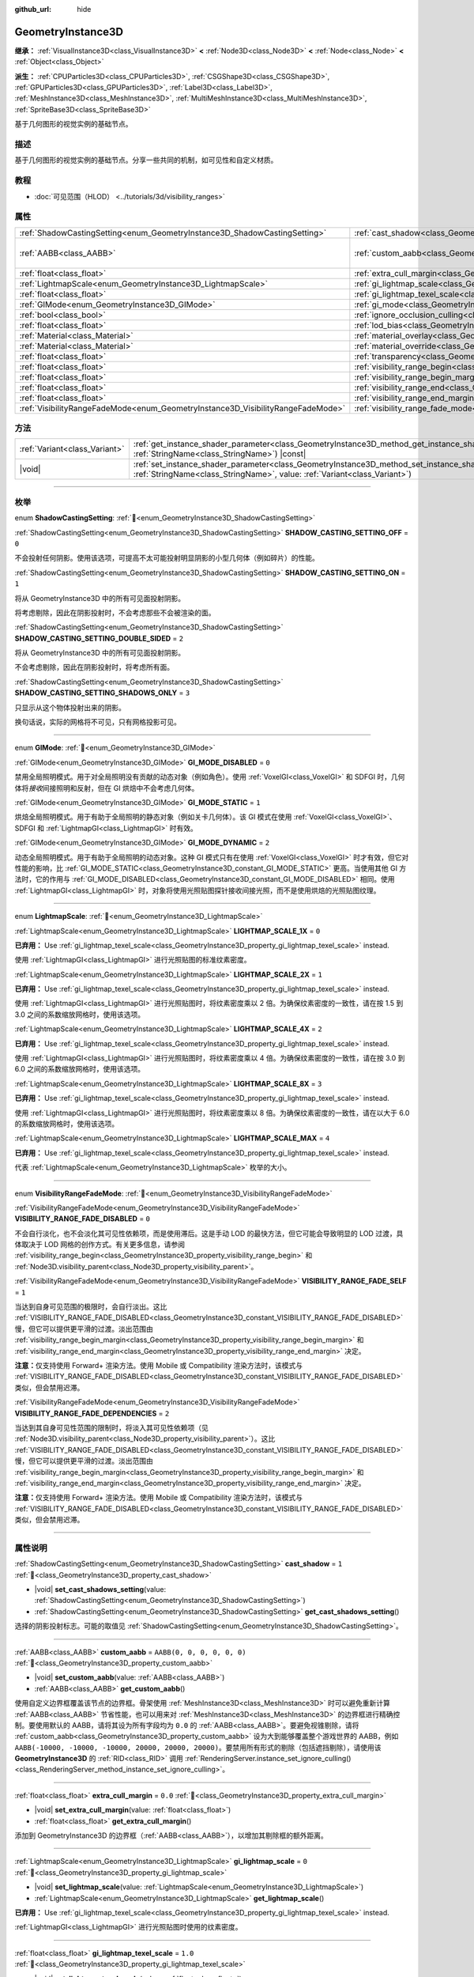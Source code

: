 :github_url: hide

.. DO NOT EDIT THIS FILE!!!
.. Generated automatically from Godot engine sources.
.. Generator: https://github.com/godotengine/godot/tree/4.4/doc/tools/make_rst.py.
.. XML source: https://github.com/godotengine/godot/tree/4.4/doc/classes/GeometryInstance3D.xml.

.. _class_GeometryInstance3D:

GeometryInstance3D
==================

**继承：** :ref:`VisualInstance3D<class_VisualInstance3D>` **<** :ref:`Node3D<class_Node3D>` **<** :ref:`Node<class_Node>` **<** :ref:`Object<class_Object>`

**派生：** :ref:`CPUParticles3D<class_CPUParticles3D>`, :ref:`CSGShape3D<class_CSGShape3D>`, :ref:`GPUParticles3D<class_GPUParticles3D>`, :ref:`Label3D<class_Label3D>`, :ref:`MeshInstance3D<class_MeshInstance3D>`, :ref:`MultiMeshInstance3D<class_MultiMeshInstance3D>`, :ref:`SpriteBase3D<class_SpriteBase3D>`

基于几何图形的视觉实例的基础节点。

.. rst-class:: classref-introduction-group

描述
----

基于几何图形的视觉实例的基础节点。分享一些共同的机制，如可见性和自定义材质。

.. rst-class:: classref-introduction-group

教程
----

- :doc:`可见范围（HLOD） <../tutorials/3d/visibility_ranges>`

.. rst-class:: classref-reftable-group

属性
----

.. table::
   :widths: auto

   +---------------------------------------------------------------------------------+-------------------------------------------------------------------------------------------------------+----------------------------+
   | :ref:`ShadowCastingSetting<enum_GeometryInstance3D_ShadowCastingSetting>`       | :ref:`cast_shadow<class_GeometryInstance3D_property_cast_shadow>`                                     | ``1``                      |
   +---------------------------------------------------------------------------------+-------------------------------------------------------------------------------------------------------+----------------------------+
   | :ref:`AABB<class_AABB>`                                                         | :ref:`custom_aabb<class_GeometryInstance3D_property_custom_aabb>`                                     | ``AABB(0, 0, 0, 0, 0, 0)`` |
   +---------------------------------------------------------------------------------+-------------------------------------------------------------------------------------------------------+----------------------------+
   | :ref:`float<class_float>`                                                       | :ref:`extra_cull_margin<class_GeometryInstance3D_property_extra_cull_margin>`                         | ``0.0``                    |
   +---------------------------------------------------------------------------------+-------------------------------------------------------------------------------------------------------+----------------------------+
   | :ref:`LightmapScale<enum_GeometryInstance3D_LightmapScale>`                     | :ref:`gi_lightmap_scale<class_GeometryInstance3D_property_gi_lightmap_scale>`                         | ``0``                      |
   +---------------------------------------------------------------------------------+-------------------------------------------------------------------------------------------------------+----------------------------+
   | :ref:`float<class_float>`                                                       | :ref:`gi_lightmap_texel_scale<class_GeometryInstance3D_property_gi_lightmap_texel_scale>`             | ``1.0``                    |
   +---------------------------------------------------------------------------------+-------------------------------------------------------------------------------------------------------+----------------------------+
   | :ref:`GIMode<enum_GeometryInstance3D_GIMode>`                                   | :ref:`gi_mode<class_GeometryInstance3D_property_gi_mode>`                                             | ``1``                      |
   +---------------------------------------------------------------------------------+-------------------------------------------------------------------------------------------------------+----------------------------+
   | :ref:`bool<class_bool>`                                                         | :ref:`ignore_occlusion_culling<class_GeometryInstance3D_property_ignore_occlusion_culling>`           | ``false``                  |
   +---------------------------------------------------------------------------------+-------------------------------------------------------------------------------------------------------+----------------------------+
   | :ref:`float<class_float>`                                                       | :ref:`lod_bias<class_GeometryInstance3D_property_lod_bias>`                                           | ``1.0``                    |
   +---------------------------------------------------------------------------------+-------------------------------------------------------------------------------------------------------+----------------------------+
   | :ref:`Material<class_Material>`                                                 | :ref:`material_overlay<class_GeometryInstance3D_property_material_overlay>`                           |                            |
   +---------------------------------------------------------------------------------+-------------------------------------------------------------------------------------------------------+----------------------------+
   | :ref:`Material<class_Material>`                                                 | :ref:`material_override<class_GeometryInstance3D_property_material_override>`                         |                            |
   +---------------------------------------------------------------------------------+-------------------------------------------------------------------------------------------------------+----------------------------+
   | :ref:`float<class_float>`                                                       | :ref:`transparency<class_GeometryInstance3D_property_transparency>`                                   | ``0.0``                    |
   +---------------------------------------------------------------------------------+-------------------------------------------------------------------------------------------------------+----------------------------+
   | :ref:`float<class_float>`                                                       | :ref:`visibility_range_begin<class_GeometryInstance3D_property_visibility_range_begin>`               | ``0.0``                    |
   +---------------------------------------------------------------------------------+-------------------------------------------------------------------------------------------------------+----------------------------+
   | :ref:`float<class_float>`                                                       | :ref:`visibility_range_begin_margin<class_GeometryInstance3D_property_visibility_range_begin_margin>` | ``0.0``                    |
   +---------------------------------------------------------------------------------+-------------------------------------------------------------------------------------------------------+----------------------------+
   | :ref:`float<class_float>`                                                       | :ref:`visibility_range_end<class_GeometryInstance3D_property_visibility_range_end>`                   | ``0.0``                    |
   +---------------------------------------------------------------------------------+-------------------------------------------------------------------------------------------------------+----------------------------+
   | :ref:`float<class_float>`                                                       | :ref:`visibility_range_end_margin<class_GeometryInstance3D_property_visibility_range_end_margin>`     | ``0.0``                    |
   +---------------------------------------------------------------------------------+-------------------------------------------------------------------------------------------------------+----------------------------+
   | :ref:`VisibilityRangeFadeMode<enum_GeometryInstance3D_VisibilityRangeFadeMode>` | :ref:`visibility_range_fade_mode<class_GeometryInstance3D_property_visibility_range_fade_mode>`       | ``0``                      |
   +---------------------------------------------------------------------------------+-------------------------------------------------------------------------------------------------------+----------------------------+

.. rst-class:: classref-reftable-group

方法
----

.. table::
   :widths: auto

   +-------------------------------+----------------------------------------------------------------------------------------------------------------------------------------------------------------------------------------------+
   | :ref:`Variant<class_Variant>` | :ref:`get_instance_shader_parameter<class_GeometryInstance3D_method_get_instance_shader_parameter>`\ (\ name\: :ref:`StringName<class_StringName>`\ ) |const|                                |
   +-------------------------------+----------------------------------------------------------------------------------------------------------------------------------------------------------------------------------------------+
   | |void|                        | :ref:`set_instance_shader_parameter<class_GeometryInstance3D_method_set_instance_shader_parameter>`\ (\ name\: :ref:`StringName<class_StringName>`, value\: :ref:`Variant<class_Variant>`\ ) |
   +-------------------------------+----------------------------------------------------------------------------------------------------------------------------------------------------------------------------------------------+

.. rst-class:: classref-section-separator

----

.. rst-class:: classref-descriptions-group

枚举
----

.. _enum_GeometryInstance3D_ShadowCastingSetting:

.. rst-class:: classref-enumeration

enum **ShadowCastingSetting**: :ref:`🔗<enum_GeometryInstance3D_ShadowCastingSetting>`

.. _class_GeometryInstance3D_constant_SHADOW_CASTING_SETTING_OFF:

.. rst-class:: classref-enumeration-constant

:ref:`ShadowCastingSetting<enum_GeometryInstance3D_ShadowCastingSetting>` **SHADOW_CASTING_SETTING_OFF** = ``0``

不会投射任何阴影。使用该选项，可提高不太可能投射明显阴影的小型几何体（例如碎片）的性能。

.. _class_GeometryInstance3D_constant_SHADOW_CASTING_SETTING_ON:

.. rst-class:: classref-enumeration-constant

:ref:`ShadowCastingSetting<enum_GeometryInstance3D_ShadowCastingSetting>` **SHADOW_CASTING_SETTING_ON** = ``1``

将从 GeometryInstance3D 中的所有可见面投射阴影。

将考虑剔除，因此在阴影投射时，不会考虑那些不会被渲染的面。

.. _class_GeometryInstance3D_constant_SHADOW_CASTING_SETTING_DOUBLE_SIDED:

.. rst-class:: classref-enumeration-constant

:ref:`ShadowCastingSetting<enum_GeometryInstance3D_ShadowCastingSetting>` **SHADOW_CASTING_SETTING_DOUBLE_SIDED** = ``2``

将从 GeometryInstance3D 中的所有可见面投射阴影。

不会考虑剔除，因此在阴影投射时，将考虑所有面。

.. _class_GeometryInstance3D_constant_SHADOW_CASTING_SETTING_SHADOWS_ONLY:

.. rst-class:: classref-enumeration-constant

:ref:`ShadowCastingSetting<enum_GeometryInstance3D_ShadowCastingSetting>` **SHADOW_CASTING_SETTING_SHADOWS_ONLY** = ``3``

只显示从这个物体投射出来的阴影。

换句话说，实际的网格将不可见，只有网格投影可见。

.. rst-class:: classref-item-separator

----

.. _enum_GeometryInstance3D_GIMode:

.. rst-class:: classref-enumeration

enum **GIMode**: :ref:`🔗<enum_GeometryInstance3D_GIMode>`

.. _class_GeometryInstance3D_constant_GI_MODE_DISABLED:

.. rst-class:: classref-enumeration-constant

:ref:`GIMode<enum_GeometryInstance3D_GIMode>` **GI_MODE_DISABLED** = ``0``

禁用全局照明模式。用于对全局照明没有贡献的动态对象（例如角色）。使用 :ref:`VoxelGI<class_VoxelGI>` 和 SDFGI 时，几何体将\ *接收*\ 间接照明和反射，但在 GI 烘焙中不会考虑几何体。

.. _class_GeometryInstance3D_constant_GI_MODE_STATIC:

.. rst-class:: classref-enumeration-constant

:ref:`GIMode<enum_GeometryInstance3D_GIMode>` **GI_MODE_STATIC** = ``1``

烘焙全局照明模式。用于有助于全局照明的静态对象（例如关卡几何体）。该 GI 模式在使用 :ref:`VoxelGI<class_VoxelGI>`\ 、SDFGI 和 :ref:`LightmapGI<class_LightmapGI>` 时有效。

.. _class_GeometryInstance3D_constant_GI_MODE_DYNAMIC:

.. rst-class:: classref-enumeration-constant

:ref:`GIMode<enum_GeometryInstance3D_GIMode>` **GI_MODE_DYNAMIC** = ``2``

动态全局照明模式。用于有助于全局照明的动态对象。这种 GI 模式只有在使用 :ref:`VoxelGI<class_VoxelGI>` 时才有效，但它对性能的影响，比 :ref:`GI_MODE_STATIC<class_GeometryInstance3D_constant_GI_MODE_STATIC>` 更高。当使用其他 GI 方法时，它的作用与 :ref:`GI_MODE_DISABLED<class_GeometryInstance3D_constant_GI_MODE_DISABLED>` 相同。使用 :ref:`LightmapGI<class_LightmapGI>` 时，对象将使用光照贴图探针接收间接光照，而不是使用烘焙的光照贴图纹理。

.. rst-class:: classref-item-separator

----

.. _enum_GeometryInstance3D_LightmapScale:

.. rst-class:: classref-enumeration

enum **LightmapScale**: :ref:`🔗<enum_GeometryInstance3D_LightmapScale>`

.. _class_GeometryInstance3D_constant_LIGHTMAP_SCALE_1X:

.. rst-class:: classref-enumeration-constant

:ref:`LightmapScale<enum_GeometryInstance3D_LightmapScale>` **LIGHTMAP_SCALE_1X** = ``0``

**已弃用：** Use :ref:`gi_lightmap_texel_scale<class_GeometryInstance3D_property_gi_lightmap_texel_scale>` instead.

使用 :ref:`LightmapGI<class_LightmapGI>` 进行光照贴图的标准纹素密度。

.. _class_GeometryInstance3D_constant_LIGHTMAP_SCALE_2X:

.. rst-class:: classref-enumeration-constant

:ref:`LightmapScale<enum_GeometryInstance3D_LightmapScale>` **LIGHTMAP_SCALE_2X** = ``1``

**已弃用：** Use :ref:`gi_lightmap_texel_scale<class_GeometryInstance3D_property_gi_lightmap_texel_scale>` instead.

使用 :ref:`LightmapGI<class_LightmapGI>` 进行光照贴图时，将纹素密度乘以 2 倍。为确保纹素密度的一致性，请在按 1.5 到 3.0 之间的系数缩放网格时，使用该选项。

.. _class_GeometryInstance3D_constant_LIGHTMAP_SCALE_4X:

.. rst-class:: classref-enumeration-constant

:ref:`LightmapScale<enum_GeometryInstance3D_LightmapScale>` **LIGHTMAP_SCALE_4X** = ``2``

**已弃用：** Use :ref:`gi_lightmap_texel_scale<class_GeometryInstance3D_property_gi_lightmap_texel_scale>` instead.

使用 :ref:`LightmapGI<class_LightmapGI>` 进行光照贴图时，将纹素密度乘以 4 倍。为确保纹素密度的一致性，请在按 3.0 到 6.0 之间的系数缩放网格时，使用该选项。

.. _class_GeometryInstance3D_constant_LIGHTMAP_SCALE_8X:

.. rst-class:: classref-enumeration-constant

:ref:`LightmapScale<enum_GeometryInstance3D_LightmapScale>` **LIGHTMAP_SCALE_8X** = ``3``

**已弃用：** Use :ref:`gi_lightmap_texel_scale<class_GeometryInstance3D_property_gi_lightmap_texel_scale>` instead.

使用 :ref:`LightmapGI<class_LightmapGI>` 进行光照贴图时，将纹素密度乘以 8 倍。为确保纹素密度的一致性，请在以大于 6.0 的系数缩放网格时，使用该选项。

.. _class_GeometryInstance3D_constant_LIGHTMAP_SCALE_MAX:

.. rst-class:: classref-enumeration-constant

:ref:`LightmapScale<enum_GeometryInstance3D_LightmapScale>` **LIGHTMAP_SCALE_MAX** = ``4``

**已弃用：** Use :ref:`gi_lightmap_texel_scale<class_GeometryInstance3D_property_gi_lightmap_texel_scale>` instead.

代表 :ref:`LightmapScale<enum_GeometryInstance3D_LightmapScale>` 枚举的大小。

.. rst-class:: classref-item-separator

----

.. _enum_GeometryInstance3D_VisibilityRangeFadeMode:

.. rst-class:: classref-enumeration

enum **VisibilityRangeFadeMode**: :ref:`🔗<enum_GeometryInstance3D_VisibilityRangeFadeMode>`

.. _class_GeometryInstance3D_constant_VISIBILITY_RANGE_FADE_DISABLED:

.. rst-class:: classref-enumeration-constant

:ref:`VisibilityRangeFadeMode<enum_GeometryInstance3D_VisibilityRangeFadeMode>` **VISIBILITY_RANGE_FADE_DISABLED** = ``0``

不会自行淡化，也不会淡化其可见性依赖项，而是使用滞后。这是手动 LOD 的最快方法，但它可能会导致明显的 LOD 过渡，具体取决于 LOD 网格的创作方式。有关更多信息，请参阅 :ref:`visibility_range_begin<class_GeometryInstance3D_property_visibility_range_begin>` 和 :ref:`Node3D.visibility_parent<class_Node3D_property_visibility_parent>`\ 。

.. _class_GeometryInstance3D_constant_VISIBILITY_RANGE_FADE_SELF:

.. rst-class:: classref-enumeration-constant

:ref:`VisibilityRangeFadeMode<enum_GeometryInstance3D_VisibilityRangeFadeMode>` **VISIBILITY_RANGE_FADE_SELF** = ``1``

当达到自身可见范围的极限时，会自行淡出。这比 :ref:`VISIBILITY_RANGE_FADE_DISABLED<class_GeometryInstance3D_constant_VISIBILITY_RANGE_FADE_DISABLED>` 慢，但它可以提供更平滑的过渡。淡出范围由 :ref:`visibility_range_begin_margin<class_GeometryInstance3D_property_visibility_range_begin_margin>` 和 :ref:`visibility_range_end_margin<class_GeometryInstance3D_property_visibility_range_end_margin>` 决定。

\ **注意：**\ 仅支持使用 Forward+ 渲染方法。使用 Mobile 或 Compatibility 渲染方法时，该模式与 :ref:`VISIBILITY_RANGE_FADE_DISABLED<class_GeometryInstance3D_constant_VISIBILITY_RANGE_FADE_DISABLED>` 类似，但会禁用迟滞。

.. _class_GeometryInstance3D_constant_VISIBILITY_RANGE_FADE_DEPENDENCIES:

.. rst-class:: classref-enumeration-constant

:ref:`VisibilityRangeFadeMode<enum_GeometryInstance3D_VisibilityRangeFadeMode>` **VISIBILITY_RANGE_FADE_DEPENDENCIES** = ``2``

当达到其自身可见性范围的限制时，将淡入其可见性依赖项（见 :ref:`Node3D.visibility_parent<class_Node3D_property_visibility_parent>`\ ）。这比 :ref:`VISIBILITY_RANGE_FADE_DISABLED<class_GeometryInstance3D_constant_VISIBILITY_RANGE_FADE_DISABLED>` 慢，但它可以提供更平滑的过渡。淡出范围由 :ref:`visibility_range_begin_margin<class_GeometryInstance3D_property_visibility_range_begin_margin>` 和 :ref:`visibility_range_end_margin<class_GeometryInstance3D_property_visibility_range_end_margin>` 决定。

\ **注意：**\ 仅支持使用 Forward+ 渲染方法。使用 Mobile 或 Compatibility 渲染方法时，该模式与 :ref:`VISIBILITY_RANGE_FADE_DISABLED<class_GeometryInstance3D_constant_VISIBILITY_RANGE_FADE_DISABLED>` 类似，但会禁用迟滞。

.. rst-class:: classref-section-separator

----

.. rst-class:: classref-descriptions-group

属性说明
--------

.. _class_GeometryInstance3D_property_cast_shadow:

.. rst-class:: classref-property

:ref:`ShadowCastingSetting<enum_GeometryInstance3D_ShadowCastingSetting>` **cast_shadow** = ``1`` :ref:`🔗<class_GeometryInstance3D_property_cast_shadow>`

.. rst-class:: classref-property-setget

- |void| **set_cast_shadows_setting**\ (\ value\: :ref:`ShadowCastingSetting<enum_GeometryInstance3D_ShadowCastingSetting>`\ )
- :ref:`ShadowCastingSetting<enum_GeometryInstance3D_ShadowCastingSetting>` **get_cast_shadows_setting**\ (\ )

选择的阴影投射标志。可能的取值见 :ref:`ShadowCastingSetting<enum_GeometryInstance3D_ShadowCastingSetting>`\ 。

.. rst-class:: classref-item-separator

----

.. _class_GeometryInstance3D_property_custom_aabb:

.. rst-class:: classref-property

:ref:`AABB<class_AABB>` **custom_aabb** = ``AABB(0, 0, 0, 0, 0, 0)`` :ref:`🔗<class_GeometryInstance3D_property_custom_aabb>`

.. rst-class:: classref-property-setget

- |void| **set_custom_aabb**\ (\ value\: :ref:`AABB<class_AABB>`\ )
- :ref:`AABB<class_AABB>` **get_custom_aabb**\ (\ )

使用自定义边界框覆盖该节点的边界框。骨架使用 :ref:`MeshInstance3D<class_MeshInstance3D>` 时可以避免重新计算 :ref:`AABB<class_AABB>` 节省性能，也可以用来对 :ref:`MeshInstance3D<class_MeshInstance3D>` 的边界框进行精确控制。要使用默认的 AABB，请将其设为所有字段均为 ``0.0`` 的 :ref:`AABB<class_AABB>`\ 。要避免视锥剔除，请将 :ref:`custom_aabb<class_GeometryInstance3D_property_custom_aabb>` 设为大到能够覆盖整个游戏世界的 AABB，例如 ``AABB(-10000, -10000, -10000, 20000, 20000, 20000)``\ 。要禁用所有形式的剔除（包括遮挡剔除），请使用该 **GeometryInstance3D** 的 :ref:`RID<class_RID>` 调用 :ref:`RenderingServer.instance_set_ignore_culling()<class_RenderingServer_method_instance_set_ignore_culling>`\ 。

.. rst-class:: classref-item-separator

----

.. _class_GeometryInstance3D_property_extra_cull_margin:

.. rst-class:: classref-property

:ref:`float<class_float>` **extra_cull_margin** = ``0.0`` :ref:`🔗<class_GeometryInstance3D_property_extra_cull_margin>`

.. rst-class:: classref-property-setget

- |void| **set_extra_cull_margin**\ (\ value\: :ref:`float<class_float>`\ )
- :ref:`float<class_float>` **get_extra_cull_margin**\ (\ )

添加到 GeometryInstance3D 的边界框（\ :ref:`AABB<class_AABB>`\ ），以增加其剔除框的额外距离。

.. rst-class:: classref-item-separator

----

.. _class_GeometryInstance3D_property_gi_lightmap_scale:

.. rst-class:: classref-property

:ref:`LightmapScale<enum_GeometryInstance3D_LightmapScale>` **gi_lightmap_scale** = ``0`` :ref:`🔗<class_GeometryInstance3D_property_gi_lightmap_scale>`

.. rst-class:: classref-property-setget

- |void| **set_lightmap_scale**\ (\ value\: :ref:`LightmapScale<enum_GeometryInstance3D_LightmapScale>`\ )
- :ref:`LightmapScale<enum_GeometryInstance3D_LightmapScale>` **get_lightmap_scale**\ (\ )

**已弃用：** Use :ref:`gi_lightmap_texel_scale<class_GeometryInstance3D_property_gi_lightmap_texel_scale>` instead.

:ref:`LightmapGI<class_LightmapGI>` 进行光照贴图时使用的纹素密度。

.. rst-class:: classref-item-separator

----

.. _class_GeometryInstance3D_property_gi_lightmap_texel_scale:

.. rst-class:: classref-property

:ref:`float<class_float>` **gi_lightmap_texel_scale** = ``1.0`` :ref:`🔗<class_GeometryInstance3D_property_gi_lightmap_texel_scale>`

.. rst-class:: classref-property-setget

- |void| **set_lightmap_texel_scale**\ (\ value\: :ref:`float<class_float>`\ )
- :ref:`float<class_float>` **get_lightmap_texel_scale**\ (\ )

:ref:`LightmapGI<class_LightmapGI>` 中用于光照贴图的纹素密度。较大的缩放值可在光照贴图中提供更高的分辨率，如果灯光同时烘焙了直接光和间接光，阴影就会更加锐利。不过较大的缩放值也会增加网格在光照贴图纹理中占用的空间，导致所需内存、存储空间、烘焙时间的增加。在不同缩放下使用同一个网格时，请考虑调整该值，让光照贴图纹素密度在不同网格之间保持一致。

例如，将 :ref:`gi_lightmap_texel_scale<class_GeometryInstance3D_property_gi_lightmap_texel_scale>` 翻倍会让物体的光照贴图纹理\ *在每个方向上*\ 的分辨率都翻倍，导致纹素数量\ *变为原来的四倍*\ 。

.. rst-class:: classref-item-separator

----

.. _class_GeometryInstance3D_property_gi_mode:

.. rst-class:: classref-property

:ref:`GIMode<enum_GeometryInstance3D_GIMode>` **gi_mode** = ``1`` :ref:`🔗<class_GeometryInstance3D_property_gi_mode>`

.. rst-class:: classref-property-setget

- |void| **set_gi_mode**\ (\ value\: :ref:`GIMode<enum_GeometryInstance3D_GIMode>`\ )
- :ref:`GIMode<enum_GeometryInstance3D_GIMode>` **get_gi_mode**\ (\ )

用于整个几何体的全局照明模式。为避免结果不一致，请在游戏过程中，使用与网格用途相匹配的模式（静态/动态）。

\ **注意：**\ 灯光的烘焙模式，也会影响全局照明渲染。请参阅 :ref:`Light3D.light_bake_mode<class_Light3D_property_light_bake_mode>`\ 。

.. rst-class:: classref-item-separator

----

.. _class_GeometryInstance3D_property_ignore_occlusion_culling:

.. rst-class:: classref-property

:ref:`bool<class_bool>` **ignore_occlusion_culling** = ``false`` :ref:`🔗<class_GeometryInstance3D_property_ignore_occlusion_culling>`

.. rst-class:: classref-property-setget

- |void| **set_ignore_occlusion_culling**\ (\ value\: :ref:`bool<class_bool>`\ )
- :ref:`bool<class_bool>` **is_ignoring_occlusion_culling**\ (\ )

如果为 ``true``\ ，则禁用这个实例的遮挡剔除。可用于即便开启遮挡剔除也必须渲染的小工具。

\ **注意：**\ :ref:`ignore_occlusion_culling<class_GeometryInstance3D_property_ignore_occlusion_culling>` 不会影响视锥剔除（对象因为相机的角度而不可见时触发）。要避免视锥剔除，请将 :ref:`custom_aabb<class_GeometryInstance3D_property_custom_aabb>` 设置为很大的 AABB，覆盖住整个游戏世界，例如 ``AABB(-10000, -10000, -10000, 20000, 20000, 20000)``\ 。

.. rst-class:: classref-item-separator

----

.. _class_GeometryInstance3D_property_lod_bias:

.. rst-class:: classref-property

:ref:`float<class_float>` **lod_bias** = ``1.0`` :ref:`🔗<class_GeometryInstance3D_property_lod_bias>`

.. rst-class:: classref-property-setget

- |void| **set_lod_bias**\ (\ value\: :ref:`float<class_float>`\ )
- :ref:`float<class_float>` **get_lod_bias**\ (\ )

改变网格过渡到较低细节级别的速度。值为 0 将强制网格达到最低细节级别，值为 1 将使用默认设置，更大的值将使网格在更远的距离处保持更高的细节级别。

对于测试编辑器中的细节级别的过渡很有用。

.. rst-class:: classref-item-separator

----

.. _class_GeometryInstance3D_property_material_overlay:

.. rst-class:: classref-property

:ref:`Material<class_Material>` **material_overlay** :ref:`🔗<class_GeometryInstance3D_property_material_overlay>`

.. rst-class:: classref-property-setget

- |void| **set_material_overlay**\ (\ value\: :ref:`Material<class_Material>`\ )
- :ref:`Material<class_Material>` **get_material_overlay**\ (\ )

整个几何体的材质覆盖层。

如果一个材质被分配给这个属性，它将会被渲染在所有表面的任何其他活动材质之上。

.. rst-class:: classref-item-separator

----

.. _class_GeometryInstance3D_property_material_override:

.. rst-class:: classref-property

:ref:`Material<class_Material>` **material_override** :ref:`🔗<class_GeometryInstance3D_property_material_override>`

.. rst-class:: classref-property-setget

- |void| **set_material_override**\ (\ value\: :ref:`Material<class_Material>`\ )
- :ref:`Material<class_Material>` **get_material_override**\ (\ )

整个几何体的材质覆盖。

如果一个材质被分配给这个属性，它将会被用来代替在网格的任何材质槽中设置的任何材质。

.. rst-class:: classref-item-separator

----

.. _class_GeometryInstance3D_property_transparency:

.. rst-class:: classref-property

:ref:`float<class_float>` **transparency** = ``0.0`` :ref:`🔗<class_GeometryInstance3D_property_transparency>`

.. rst-class:: classref-property-setget

- |void| **set_transparency**\ (\ value\: :ref:`float<class_float>`\ )
- :ref:`float<class_float>` **get_transparency**\ (\ )

应用于整个几何体的透明度（作为材质现有透明度的乘数）。\ ``0.0`` 是完全不透明的，而 ``1.0`` 是完全透明的。大于 ``0.0``\ （不含）的值将强制几何体的材质通过透明管道，这会导致渲染速度变慢，并且可能会因不正确的透明度排序而出现渲染问题。但是，与使用透明材质不同的是，将 :ref:`transparency<class_GeometryInstance3D_property_transparency>` 设置为大于 ``0.0``\ （不含）的值并\ *不会*\ 禁用阴影渲染。

在空间着色器中，\ ``1.0 - transparency`` 被设置为内置 ``ALPHA`` 的默认值。

\ **注意：**\ :ref:`transparency<class_GeometryInstance3D_property_transparency>` 被钳制在 ``0.0`` 和 ``1.0`` 之间，所以这个属性不能被用来使透明材质变得比原来更加不透明。

\ **注意：**\ 仅在使用 Forward+ 渲染方法时受支持。使用 Mobile 或 Compatibility 渲染方法时，\ :ref:`transparency<class_GeometryInstance3D_property_transparency>` 将被忽略并被视为始终为 ``0.0``\ 。

.. rst-class:: classref-item-separator

----

.. _class_GeometryInstance3D_property_visibility_range_begin:

.. rst-class:: classref-property

:ref:`float<class_float>` **visibility_range_begin** = ``0.0`` :ref:`🔗<class_GeometryInstance3D_property_visibility_range_begin>`

.. rst-class:: classref-property-setget

- |void| **set_visibility_range_begin**\ (\ value\: :ref:`float<class_float>`\ )
- :ref:`float<class_float>` **get_visibility_range_begin**\ (\ )

GeometryInstance3D 可见的起始距离，同时考虑 :ref:`visibility_range_begin_margin<class_GeometryInstance3D_property_visibility_range_begin_margin>`\ 。默认值 0 用于禁用范围检查。

.. rst-class:: classref-item-separator

----

.. _class_GeometryInstance3D_property_visibility_range_begin_margin:

.. rst-class:: classref-property

:ref:`float<class_float>` **visibility_range_begin_margin** = ``0.0`` :ref:`🔗<class_GeometryInstance3D_property_visibility_range_begin_margin>`

.. rst-class:: classref-property-setget

- |void| **set_visibility_range_begin_margin**\ (\ value\: :ref:`float<class_float>`\ )
- :ref:`float<class_float>` **get_visibility_range_begin_margin**\ (\ )

:ref:`visibility_range_begin<class_GeometryInstance3D_property_visibility_range_begin>` 阈值的边距。GeometryInstance3D 只有在超出或低于 :ref:`visibility_range_begin<class_GeometryInstance3D_property_visibility_range_begin>` 阈值达到这个量时，才会更改其可见性状态。

如果 :ref:`visibility_range_fade_mode<class_GeometryInstance3D_property_visibility_range_fade_mode>` 为 :ref:`VISIBILITY_RANGE_FADE_DISABLED<class_GeometryInstance3D_constant_VISIBILITY_RANGE_FADE_DISABLED>`\ ，这将作为滞后距离。如果 :ref:`visibility_range_fade_mode<class_GeometryInstance3D_property_visibility_range_fade_mode>` 为 :ref:`VISIBILITY_RANGE_FADE_SELF<class_GeometryInstance3D_constant_VISIBILITY_RANGE_FADE_SELF>` 或 :ref:`VISIBILITY_RANGE_FADE_DEPENDENCIES<class_GeometryInstance3D_constant_VISIBILITY_RANGE_FADE_DEPENDENCIES>`\ ，这将作为淡入淡出过渡距离，并且必须被设置为大于 ``0.0`` 的值，才能使效果显眼。

.. rst-class:: classref-item-separator

----

.. _class_GeometryInstance3D_property_visibility_range_end:

.. rst-class:: classref-property

:ref:`float<class_float>` **visibility_range_end** = ``0.0`` :ref:`🔗<class_GeometryInstance3D_property_visibility_range_end>`

.. rst-class:: classref-property-setget

- |void| **set_visibility_range_end**\ (\ value\: :ref:`float<class_float>`\ )
- :ref:`float<class_float>` **get_visibility_range_end**\ (\ )

GeometryInstance3D 将被隐藏的距离，同时考虑 :ref:`visibility_range_end_margin<class_GeometryInstance3D_property_visibility_range_end_margin>`\ 。默认值 0 用于禁用范围检查。

.. rst-class:: classref-item-separator

----

.. _class_GeometryInstance3D_property_visibility_range_end_margin:

.. rst-class:: classref-property

:ref:`float<class_float>` **visibility_range_end_margin** = ``0.0`` :ref:`🔗<class_GeometryInstance3D_property_visibility_range_end_margin>`

.. rst-class:: classref-property-setget

- |void| **set_visibility_range_end_margin**\ (\ value\: :ref:`float<class_float>`\ )
- :ref:`float<class_float>` **get_visibility_range_end_margin**\ (\ )

:ref:`visibility_range_end<class_GeometryInstance3D_property_visibility_range_end>` 阈值的边距。GeometryInstance3D 只有在超出或低于 :ref:`visibility_range_end<class_GeometryInstance3D_property_visibility_range_end>` 阈值达到这个量时，才会更改其可见性状态。

如果 :ref:`visibility_range_fade_mode<class_GeometryInstance3D_property_visibility_range_fade_mode>` 为 :ref:`VISIBILITY_RANGE_FADE_DISABLED<class_GeometryInstance3D_constant_VISIBILITY_RANGE_FADE_DISABLED>`\ ，这将作为滞后距离。如果 :ref:`visibility_range_fade_mode<class_GeometryInstance3D_property_visibility_range_fade_mode>` 为 :ref:`VISIBILITY_RANGE_FADE_SELF<class_GeometryInstance3D_constant_VISIBILITY_RANGE_FADE_SELF>` 或 :ref:`VISIBILITY_RANGE_FADE_DEPENDENCIES<class_GeometryInstance3D_constant_VISIBILITY_RANGE_FADE_DEPENDENCIES>`\ ，这将作为淡入淡出过渡距离，并且必须被设置为大于 ``0.0`` 的值，才能使效果显眼。

.. rst-class:: classref-item-separator

----

.. _class_GeometryInstance3D_property_visibility_range_fade_mode:

.. rst-class:: classref-property

:ref:`VisibilityRangeFadeMode<enum_GeometryInstance3D_VisibilityRangeFadeMode>` **visibility_range_fade_mode** = ``0`` :ref:`🔗<class_GeometryInstance3D_property_visibility_range_fade_mode>`

.. rst-class:: classref-property-setget

- |void| **set_visibility_range_fade_mode**\ (\ value\: :ref:`VisibilityRangeFadeMode<enum_GeometryInstance3D_VisibilityRangeFadeMode>`\ )
- :ref:`VisibilityRangeFadeMode<enum_GeometryInstance3D_VisibilityRangeFadeMode>` **get_visibility_range_fade_mode**\ (\ )

控制在接近可见范围的限制时，哪些实例将被淡化。有关可能的值，请参阅 :ref:`VisibilityRangeFadeMode<enum_GeometryInstance3D_VisibilityRangeFadeMode>`\ 。

.. rst-class:: classref-section-separator

----

.. rst-class:: classref-descriptions-group

方法说明
--------

.. _class_GeometryInstance3D_method_get_instance_shader_parameter:

.. rst-class:: classref-method

:ref:`Variant<class_Variant>` **get_instance_shader_parameter**\ (\ name\: :ref:`StringName<class_StringName>`\ ) |const| :ref:`🔗<class_GeometryInstance3D_method_get_instance_shader_parameter>`

获取在该实例上设置的着色器参数值。

.. rst-class:: classref-item-separator

----

.. _class_GeometryInstance3D_method_set_instance_shader_parameter:

.. rst-class:: classref-method

|void| **set_instance_shader_parameter**\ (\ name\: :ref:`StringName<class_StringName>`, value\: :ref:`Variant<class_Variant>`\ ) :ref:`🔗<class_GeometryInstance3D_method_set_instance_shader_parameter>`

仅为该实例设置一个着色器 uniform 值（\ `每实例 uniform <../tutorials/shaders/shader_reference/shading_language.html#per-instance-uniforms>`__\ ） 。另见 :ref:`ShaderMaterial.set_shader_parameter()<class_ShaderMaterial_method_set_shader_parameter>` 以使用相同的 :ref:`ShaderMaterial<class_ShaderMaterial>` 在所有实例上分配一个 uniform。

\ **注意：**\ 要在每个实例的基础上分配一个着色器 uniform，则\ *必须*\ 在着色器代码中，使用 ``instance uniform ...``\ ，而不是 ``uniform ...`` 来定义。

\ **注意：**\ ``name`` 是区分大小写的，并且必须与代码中的 uniform 名称完全匹配（而不是检查器中大写的名称）。

\ **注意：**\ 逐实例着色器 uniform 仅在 Spatial 和 CanvasItem 着色器中可用，在 Fog、Sky、Particles 着色器中不可用。

.. |virtual| replace:: :abbr:`virtual (本方法通常需要用户覆盖才能生效。)`
.. |const| replace:: :abbr:`const (本方法无副作用，不会修改该实例的任何成员变量。)`
.. |vararg| replace:: :abbr:`vararg (本方法除了能接受在此处描述的参数外，还能够继续接受任意数量的参数。)`
.. |constructor| replace:: :abbr:`constructor (本方法用于构造某个类型。)`
.. |static| replace:: :abbr:`static (调用本方法无需实例，可直接使用类名进行调用。)`
.. |operator| replace:: :abbr:`operator (本方法描述的是使用本类型作为左操作数的有效运算符。)`
.. |bitfield| replace:: :abbr:`BitField (这个值是由下列位标志构成位掩码的整数。)`
.. |void| replace:: :abbr:`void (无返回值。)`
